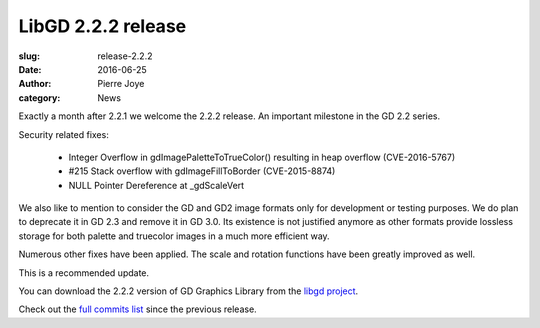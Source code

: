 LibGD 2.2.2 release
###################

:slug: release-2.2.2
:date: 2016-06-25
:author: Pierre Joye
:category: News

Exactly a month after 2.2.1 we welcome the 2.2.2 release. An important
milestone in the GD 2.2 series.

Security related fixes:

 - Integer Overflow in gdImagePaletteToTrueColor() resulting in heap overflow (CVE-2016-5767)
 - #215 Stack overflow with gdImageFillToBorder (CVE-2015-8874)
 - NULL Pointer Dereference at _gdScaleVert

We also like to mention to consider the GD and GD2 image formats only for development or testing
purposes. We do plan to deprecate it in GD 2.3 and remove it in GD 3.0. Its existence is not justified
anymore as other formats provide lossless storage for both palette and truecolor images in a much more 
efficient way.

Numerous other fixes have been applied. The scale and rotation functions have been greatly improved as well.

This is a recommended update.

You can download the 2.2.2 version of GD Graphics Library from
the `libgd project`_.

Check out the `full commits list`_ since the previous release.

.. _libgd project: https://github.com/libgd/libgd/releases/tag/gd-2.2.2
.. _full commits list: https://github.com/libgd/libgd/compare/gd-2.2.1...gd-2.2.2
